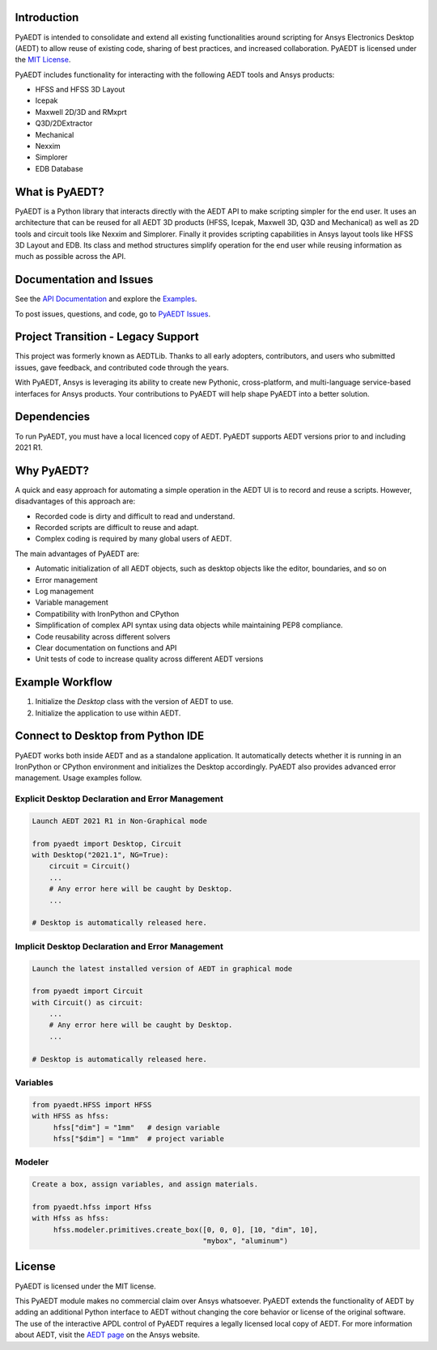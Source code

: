 Introduction
------------
PyAEDT is intended to consolidate and extend all existing
functionalities around scripting for Ansys Electronics Desktop (AEDT)
to allow reuse of existing code, sharing of best practices, and increased
collaboration. PyAEDT is licensed under the `MIT License
<https://github.com/pyansys/PyAEDT/blob/main/LICENSE>`_.

PyAEDT includes functionality for interacting with the following AEDT tools and Ansys products:

- HFSS and HFSS 3D Layout
- Icepak
- Maxwell 2D/3D and RMxprt
- Q3D/2DExtractor
- Mechanical
- Nexxim
- Simplorer
- EDB Database

What is PyAEDT?
---------------
PyAEDT is a Python library that interacts directly with the AEDT API
to make scripting simpler for the end user. It uses an architecture
that can be reused for all AEDT 3D products (HFSS, Icepak, Maxwell 3D,
Q3D and Mechanical) as well as 2D tools and circuit tools like
Nexxim and Simplorer. Finally it provides scripting capabilities in Ansys
layout tools like HFSS 3D Layout and EDB. Its class and method structures simplify
operation for the end user while reusing information as much as
possible across the API.

Documentation and Issues
------------------------
See the `API Documentation <https://aedtdocs.pyansys.com/API/>`_ and explore 
the `Examples <https://aedtdocs.pyansys.com/examples/index.html>`_.

To post issues, questions, and code, go to `PyAEDT Issues
<https://github.com/pyansys/PyAEDT/issues>`_.


Project Transition - Legacy Support
-----------------------------------
This project was formerly known as AEDTLib.
Thanks to all early adopters, contributors, and users who submitted issues,
gave feedback, and contributed code through the years.

With PyAEDT, Ansys is leveraging its ability to create new Pythonic,
cross-platform, and multi-language service-based interfaces for Ansys products.
Your contributions to PyAEDT will help shape PyAEDT into a better solution.


Dependencies
------------
To run PyAEDT, you must have a local licenced copy of AEDT.
PyAEDT supports AEDT versions prior to and including 2021 R1.

Why PyAEDT?
-----------
A quick and easy approach for automating a simple operation in the 
AEDT UI is to record and reuse a scripts. However, disadvantages of 
this approach are:

- Recorded code is dirty and difficult to read and understand.
- Recorded scripts are difficult to reuse and adapt.
- Complex coding is required by many global users of AEDT.

The main advantages of PyAEDT are:

- Automatic initialization of all AEDT objects, such as desktop
  objects like the editor, boundaries, and so on
- Error management
- Log management
- Variable management
- Compatibility with IronPython and CPython
- Simplification of complex API syntax using data objects while
  maintaining PEP8 compliance.
- Code reusability across different solvers
- Clear documentation on functions and API
- Unit tests of code to increase quality across different AEDT versions


Example Workflow
-----------------
1. Initialize the `Desktop` class with the version of AEDT to use.
2. Initialize the application to use within AEDT.


Connect to Desktop from Python IDE
----------------------------------
PyAEDT works both inside AEDT and as a standalone application.
It automatically detects whether it is running in an IronPython or CPython
environment and initializes the Desktop accordingly. PyAEDT also provides
advanced error management. Usage examples follow.

Explicit Desktop Declaration and Error Management
~~~~~~~~~~~~~~~~~~~~~~~~~~~~~~~~~~~~~~~~~~~~~~~~~

.. code:: python

    Launch AEDT 2021 R1 in Non-Graphical mode

    from pyaedt import Desktop, Circuit
    with Desktop("2021.1", NG=True):
        circuit = Circuit()
        ...
        # Any error here will be caught by Desktop.
        ...

    # Desktop is automatically released here.


Implicit Desktop Declaration and Error Management
~~~~~~~~~~~~~~~~~~~~~~~~~~~~~~~~~~~~~~~~~~~~~~~~~

.. code:: python

    Launch the latest installed version of AEDT in graphical mode

    from pyaedt import Circuit    
    with Circuit() as circuit:
        ...
        # Any error here will be caught by Desktop.
        ...

    # Desktop is automatically released here.


Variables
~~~~~~~~~

.. code:: python

    from pyaedt.HFSS import HFSS
    with HFSS as hfss:
         hfss["dim"] = "1mm"   # design variable
         hfss["$dim"] = "1mm"  # project variable


Modeler
~~~~~~~

.. code:: python

    Create a box, assign variables, and assign materials.

    from pyaedt.hfss import Hfss
    with Hfss as hfss:
         hfss.modeler.primitives.create_box([0, 0, 0], [10, "dim", 10],
                                            "mybox", "aluminum")

License
-------
PyAEDT is licensed under the MIT license.

This PyAEDT module makes no commercial claim over Ansys
whatsoever. PyAEDT extends the functionality of AEDT by adding
an additional Python interface to AEDT without changing the core
behavior or license of the original software. The use of the
interactive APDL control of PyAEDT requires a legally licensed
local copy of AEDT. For more information about AEDT, 
visit the `AEDT page <https://www.ansys.com/products/electronics>`_ 
on the Ansys website.
